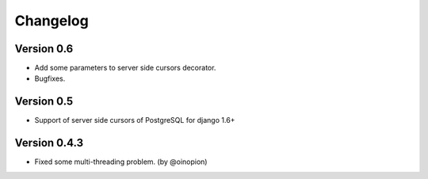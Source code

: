 Changelog
=========

Version 0.6
-----------

- Add some parameters to server side cursors decorator.
- Bugfixes.


Version 0.5
-----------

- Support of server side cursors of PostgreSQL for django 1.6+


Version 0.4.3
-------------

- Fixed some multi-threading problem. (by @oinopion)
